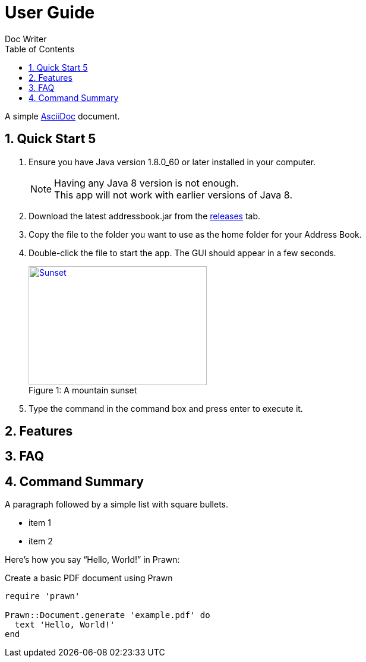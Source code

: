 = User Guide
Doc Writer
:toc:
:doctype: book
:source-highlighter: coderay


:numbered:

A simple http://asciidoc.org[AsciiDoc] document.

== Quick Start 5
. Ensure you have Java version +1.8.0_60+ or later installed in your computer.
+
[NOTE]
Having any Java 8 version is not enough. +
This app will not work with earlier versions of Java 8.
+
. Download the latest +addressbook.jar+ from the https://github.com/nus-cs2103-AY1617S1/addressbook-level4/releases[releases] tab.
. Copy the file to the folder you want to use as the home folder for your Address Book.
. Double-click the file to start the app. The GUI should appear in a few seconds.
+
[[img-sunset]]
image::images/Architecture.png[caption="Figure 1: ", title="A mountain sunset", alt="Sunset", width="300", height="200", link="images/Architecture.png"]
. Type the command in the command box and press enter to execute it.

== Features

== FAQ

== Command Summary


A paragraph followed by a simple list with square bullets.

[square]
* item 1
* item 2

Here's how you say "`Hello, World!`" in Prawn:

.Create a basic PDF document using Prawn
[source,ruby]
----
require 'prawn'

Prawn::Document.generate 'example.pdf' do
  text 'Hello, World!'
end
----
